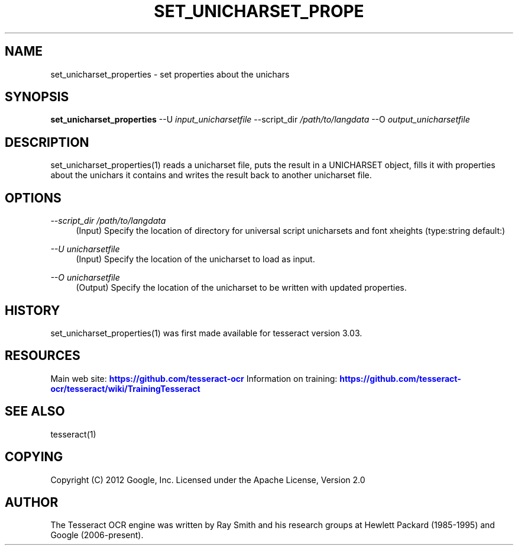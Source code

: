'\" t
.\"     Title: set_unicharset_properties
.\"    Author: [see the "AUTHOR" section]
.\" Generator: DocBook XSL Stylesheets v1.79.1 <http://docbook.sf.net/>
.\"      Date: 06/28/2021
.\"    Manual: \ \&
.\"    Source: \ \&
.\"  Language: English
.\"
.TH "SET_UNICHARSET_PROPE" "1" "06/28/2021" "\ \&" "\ \&"
.\" -----------------------------------------------------------------
.\" * Define some portability stuff
.\" -----------------------------------------------------------------
.\" ~~~~~~~~~~~~~~~~~~~~~~~~~~~~~~~~~~~~~~~~~~~~~~~~~~~~~~~~~~~~~~~~~
.\" http://bugs.debian.org/507673
.\" http://lists.gnu.org/archive/html/groff/2009-02/msg00013.html
.\" ~~~~~~~~~~~~~~~~~~~~~~~~~~~~~~~~~~~~~~~~~~~~~~~~~~~~~~~~~~~~~~~~~
.ie \n(.g .ds Aq \(aq
.el       .ds Aq '
.\" -----------------------------------------------------------------
.\" * set default formatting
.\" -----------------------------------------------------------------
.\" disable hyphenation
.nh
.\" disable justification (adjust text to left margin only)
.ad l
.\" -----------------------------------------------------------------
.\" * MAIN CONTENT STARTS HERE *
.\" -----------------------------------------------------------------
.SH "NAME"
set_unicharset_properties \- set properties about the unichars
.SH "SYNOPSIS"
.sp
\fBset_unicharset_properties\fR \-\-U \fIinput_unicharsetfile\fR \-\-script_dir \fI/path/to/langdata\fR \-\-O \fIoutput_unicharsetfile\fR
.SH "DESCRIPTION"
.sp
set_unicharset_properties(1) reads a unicharset file, puts the result in a UNICHARSET object, fills it with properties about the unichars it contains and writes the result back to another unicharset file\&.
.SH "OPTIONS"
.PP
\fI\-\-script_dir /path/to/langdata\fR
.RS 4
(Input) Specify the location of directory for universal script unicharsets and font xheights (type:string default:)
.RE
.PP
\fI\-\-U unicharsetfile\fR
.RS 4
(Input) Specify the location of the unicharset to load as input\&.
.RE
.PP
\fI\-\-O unicharsetfile\fR
.RS 4
(Output) Specify the location of the unicharset to be written with updated properties\&.
.RE
.SH "HISTORY"
.sp
set_unicharset_properties(1) was first made available for tesseract version 3\&.03\&.
.SH "RESOURCES"
.sp
Main web site: \m[blue]\fBhttps://github\&.com/tesseract\-ocr\fR\m[] Information on training: \m[blue]\fBhttps://github\&.com/tesseract\-ocr/tesseract/wiki/TrainingTesseract\fR\m[]
.SH "SEE ALSO"
.sp
tesseract(1)
.SH "COPYING"
.sp
Copyright (C) 2012 Google, Inc\&. Licensed under the Apache License, Version 2\&.0
.SH "AUTHOR"
.sp
The Tesseract OCR engine was written by Ray Smith and his research groups at Hewlett Packard (1985\-1995) and Google (2006\-present)\&.

